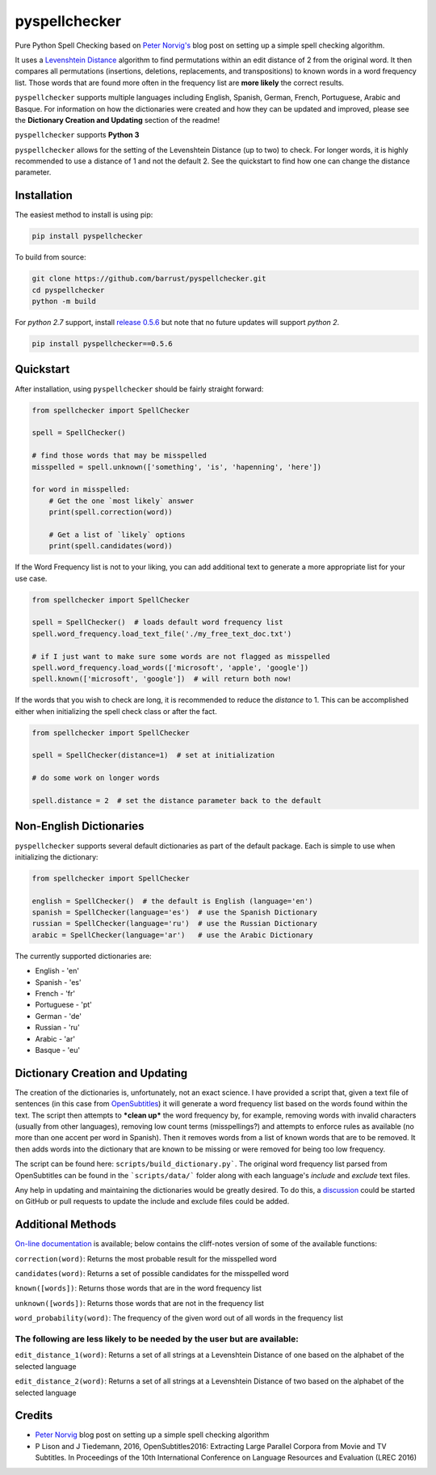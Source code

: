 pyspellchecker
===============================================================================

.. image:: https://img.shields.io/badge/license-MIT-blue.svg
    :target: https://opensource.org/licenses/MIT/
    :alt: License
.. image:: https://img.shields.io/github/release/barrust/pyspellchecker.svg
    :target: https://github.com/barrust/pyspellchecker/releases
    :alt: GitHub release
.. image:: https://github.com/barrust/pyspellchecker/workflows/Python%20package/badge.svg
    :target: https://github.com/barrust/pyspellchecker/actions?query=workflow%3A%22Python+package%22
    :alt: Build Status
.. image:: https://codecov.io/gh/barrust/pyspellchecker/branch/master/graph/badge.svg?token=OdETiNgz9k
    :target: https://codecov.io/gh/barrust/pyspellchecker
    :alt: Test Coverage
.. image:: https://badge.fury.io/py/pyspellchecker.svg
    :target: https://badge.fury.io/py/pyspellchecker
    :alt: PyPi Package
.. image:: http://pepy.tech/badge/pyspellchecker
    :target: https://pepy.tech/project/pyspellchecker
    :alt: Downloads


Pure Python Spell Checking based on `Peter
Norvig's <https://norvig.com/spell-correct.html>`__ blog post on setting
up a simple spell checking algorithm.

It uses a `Levenshtein Distance <https://en.wikipedia.org/wiki/Levenshtein_distance>`__
algorithm to find permutations within an edit distance of 2 from the
original word. It then compares all permutations (insertions, deletions,
replacements, and transpositions) to known words in a word frequency
list. Those words that are found more often in the frequency list are
**more likely** the correct results.

``pyspellchecker`` supports multiple languages including English, Spanish,
German, French, Portuguese, Arabic and Basque. For information on how the dictionaries were
created and how they can be updated and improved, please see the
**Dictionary Creation and Updating** section of the readme!

``pyspellchecker`` supports **Python 3**

``pyspellchecker`` allows for the setting of the Levenshtein Distance (up to two) to check.
For longer words, it is highly recommended to use a distance of 1 and not the
default 2. See the quickstart to find how one can change the distance parameter.


Installation
-------------------------------------------------------------------------------

The easiest method to install is using pip:

.. code:: bash

    pip install pyspellchecker

To build from source:

.. code:: bash

    git clone https://github.com/barrust/pyspellchecker.git
    cd pyspellchecker
    python -m build

For *python 2.7* support, install `release 0.5.6 <https://github.com/barrust/pyspellchecker/releases/tag/v0.5.6>`__
but note that no future updates will support *python 2*.

.. code:: bash

    pip install pyspellchecker==0.5.6


Quickstart
-------------------------------------------------------------------------------

After installation, using ``pyspellchecker`` should be fairly straight
forward:

.. code:: python

    from spellchecker import SpellChecker

    spell = SpellChecker()

    # find those words that may be misspelled
    misspelled = spell.unknown(['something', 'is', 'hapenning', 'here'])

    for word in misspelled:
        # Get the one `most likely` answer
        print(spell.correction(word))

        # Get a list of `likely` options
        print(spell.candidates(word))


If the Word Frequency list is not to your liking, you can add additional
text to generate a more appropriate list for your use case.

.. code:: python

    from spellchecker import SpellChecker

    spell = SpellChecker()  # loads default word frequency list
    spell.word_frequency.load_text_file('./my_free_text_doc.txt')

    # if I just want to make sure some words are not flagged as misspelled
    spell.word_frequency.load_words(['microsoft', 'apple', 'google'])
    spell.known(['microsoft', 'google'])  # will return both now!


If the words that you wish to check are long, it is recommended to reduce the
`distance` to 1. This can be accomplished either when initializing the spell
check class or after the fact.

.. code:: python

    from spellchecker import SpellChecker

    spell = SpellChecker(distance=1)  # set at initialization

    # do some work on longer words

    spell.distance = 2  # set the distance parameter back to the default


Non-English Dictionaries
-------------------------------------------------------------------------------

``pyspellchecker`` supports several default dictionaries as part of the default
package. Each is simple to use when initializing the dictionary:

.. code:: python

    from spellchecker import SpellChecker

    english = SpellChecker()  # the default is English (language='en')
    spanish = SpellChecker(language='es')  # use the Spanish Dictionary
    russian = SpellChecker(language='ru')  # use the Russian Dictionary
    arabic = SpellChecker(language='ar')   # use the Arabic Dictionary


The currently supported dictionaries are:

* English       - 'en'
* Spanish       - 'es'
* French        - 'fr'
* Portuguese    - 'pt'
* German        - 'de'
* Russian       - 'ru'
* Arabic        - 'ar'
* Basque        - 'eu'

Dictionary Creation and Updating
-------------------------------------------------------------------------------

The creation of the dictionaries is, unfortunately, not an exact science. I have provided a script that, given a text file of sentences (in this case from
`OpenSubtitles <http://opus.nlpl.eu/OpenSubtitles2018.php>`__) it will generate a word frequency list based on the words found within the text. The script then attempts to ***clean up*** the word frequency by, for example, removing words with invalid characters (usually from other languages), removing low count terms (misspellings?) and attempts to enforce rules as available (no more than one accent per word in Spanish). Then it removes words from a list of known words that are to be removed. It then adds words into the dictionary that are known to be missing or were removed for being too low frequency.

The script can be found here: ``scripts/build_dictionary.py```. The original word frequency list parsed from OpenSubtitles can be found in the ```scripts/data/``` folder along with each language's *include* and *exclude* text files.

Any help in updating and maintaining the dictionaries would be greatly desired. To do this, a
`discussion <https://github.com/barrust/pyspellchecker/discussions>`__ could be started on GitHub or pull requests to update the include and exclude files could be added.


Additional Methods
-------------------------------------------------------------------------------

`On-line documentation <http://pyspellchecker.readthedocs.io/en/latest/>`__ is available; below contains the cliff-notes version of some of the available functions:


``correction(word)``: Returns the most probable result for the
misspelled word

``candidates(word)``: Returns a set of possible candidates for the
misspelled word

``known([words])``: Returns those words that are in the word frequency
list

``unknown([words])``: Returns those words that are not in the frequency
list

``word_probability(word)``: The frequency of the given word out of all
words in the frequency list

The following are less likely to be needed by the user but are available:
^^^^^^^^^^^^^^^^^^^^^^^^^^^^^^^^^^^^^^^^^^^^^^^^^^^^^^^^^^^^^^^^^^^^^^^^^

``edit_distance_1(word)``: Returns a set of all strings at a Levenshtein
Distance of one based on the alphabet of the selected language

``edit_distance_2(word)``: Returns a set of all strings at a Levenshtein
Distance of two based on the alphabet of the selected language


Credits
-------------------------------------------------------------------------------

* `Peter Norvig <https://norvig.com/spell-correct.html>`__ blog post on setting up a simple spell checking algorithm
* P Lison and J Tiedemann, 2016, OpenSubtitles2016: Extracting Large Parallel Corpora from Movie and TV Subtitles. In Proceedings of the 10th International Conference on Language Resources and Evaluation (LREC 2016)
